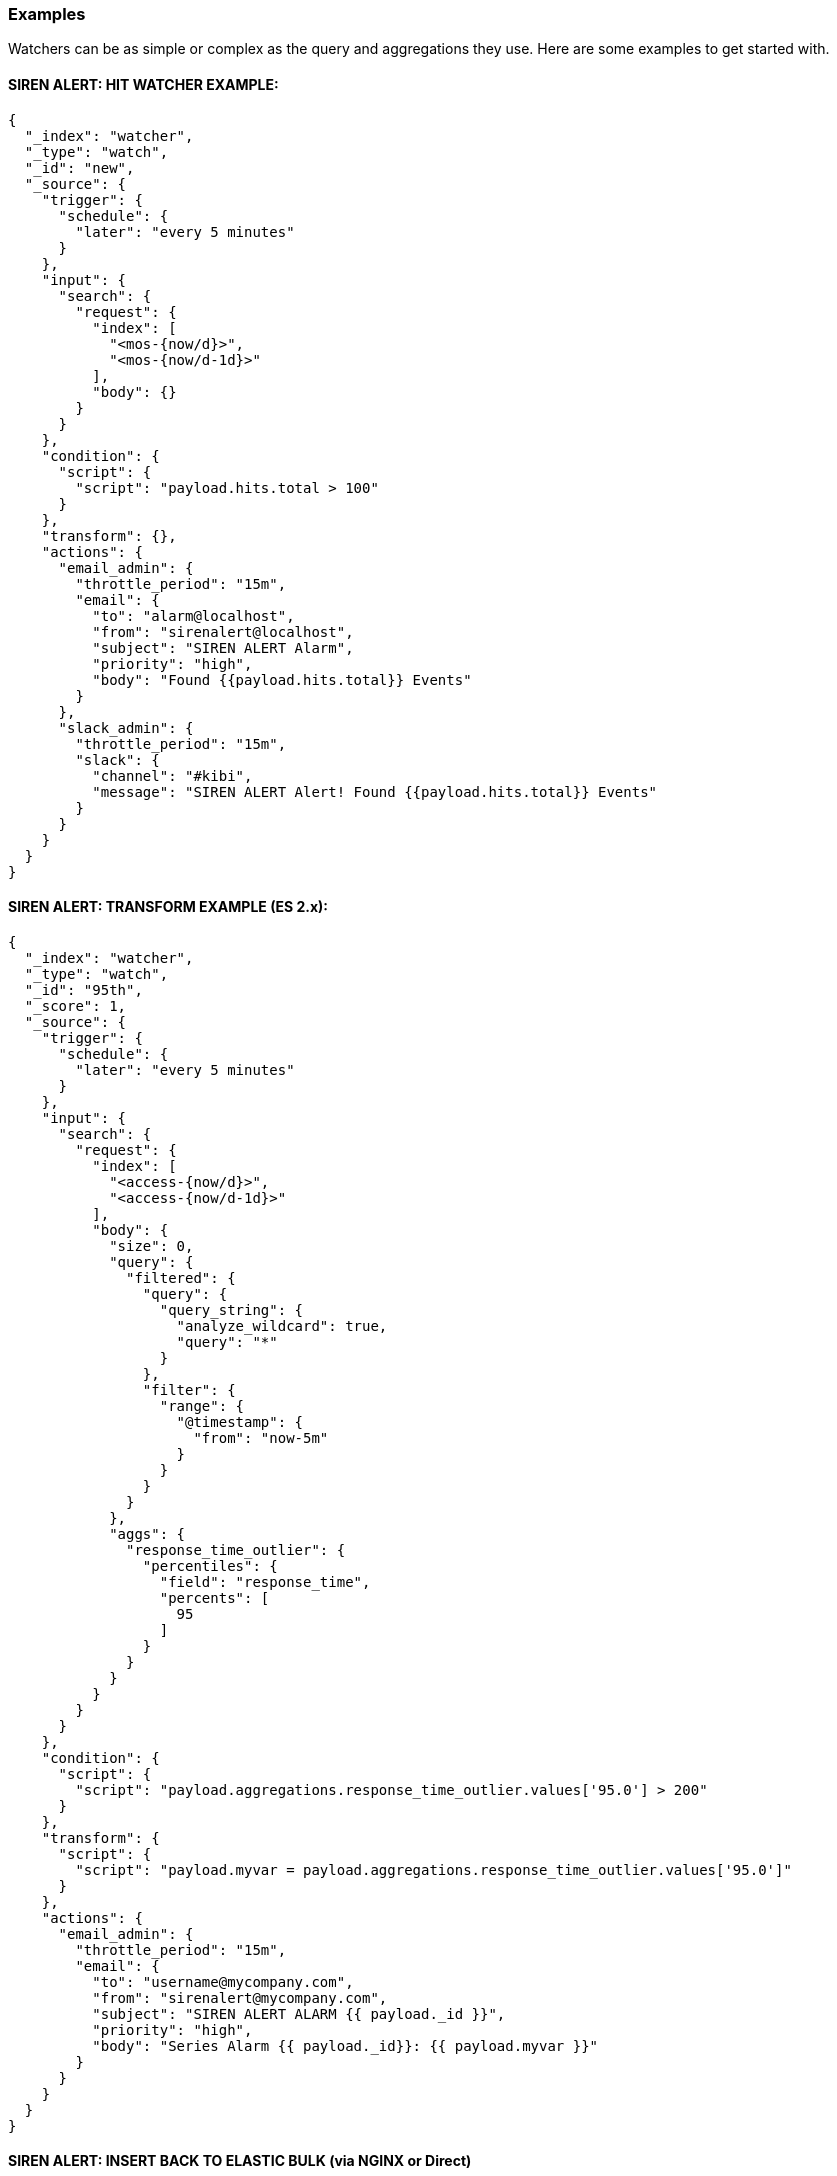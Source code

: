 [[siren-alert-watcher-examples]]
=== Examples

Watchers can be as simple or complex as the query and aggregations they
use. Here are some examples to get started with.

[[siren-alert-hit-watcher-example]]
SIREN ALERT: HIT WATCHER EXAMPLE:
^^^^^^^^^^^^^^^^^^^^^^^^^^^^^^^^^

[source,json]
----
{
  "_index": "watcher",
  "_type": "watch",
  "_id": "new",
  "_source": {
    "trigger": {
      "schedule": {
        "later": "every 5 minutes"
      }
    },
    "input": {
      "search": {
        "request": {
          "index": [
            "<mos-{now/d}>",
            "<mos-{now/d-1d}>"
          ],
          "body": {}
        }
      }
    },
    "condition": {
      "script": {
        "script": "payload.hits.total > 100"
      }
    },
    "transform": {},
    "actions": {
      "email_admin": {
        "throttle_period": "15m",
        "email": {
          "to": "alarm@localhost",
          "from": "sirenalert@localhost",
          "subject": "SIREN ALERT Alarm",
          "priority": "high",
          "body": "Found {{payload.hits.total}} Events"
        }
      },
      "slack_admin": {
        "throttle_period": "15m",
        "slack": {
          "channel": "#kibi",
          "message": "SIREN ALERT Alert! Found {{payload.hits.total}} Events"
        }
      }
    }
  }
}
----

[[siren-alert-transform-example-es-2.x]]
SIREN ALERT: TRANSFORM EXAMPLE (ES 2.x):
^^^^^^^^^^^^^^^^^^^^^^^^^^^^^^^^^^^^^^^^

[source,json]
----
{
  "_index": "watcher",
  "_type": "watch",
  "_id": "95th",
  "_score": 1,
  "_source": {
    "trigger": {
      "schedule": {
        "later": "every 5 minutes"
      }
    },
    "input": {
      "search": {
        "request": {
          "index": [
            "<access-{now/d}>",
            "<access-{now/d-1d}>"
          ],
          "body": {
            "size": 0,
            "query": {
              "filtered": {
                "query": {
                  "query_string": {
                    "analyze_wildcard": true,
                    "query": "*"
                  }
                },
                "filter": {
                  "range": {
                    "@timestamp": {
                      "from": "now-5m"
                    }
                  }
                }
              }
            },
            "aggs": {
              "response_time_outlier": {
                "percentiles": {
                  "field": "response_time",
                  "percents": [
                    95
                  ]
                }
              }
            }
          }
        }
      }
    },
    "condition": {
      "script": {
        "script": "payload.aggregations.response_time_outlier.values['95.0'] > 200"
      }
    },
    "transform": {
      "script": {
        "script": "payload.myvar = payload.aggregations.response_time_outlier.values['95.0']"
      }
    },
    "actions": {
      "email_admin": {
        "throttle_period": "15m",
        "email": {
          "to": "username@mycompany.com",
          "from": "sirenalert@mycompany.com",
          "subject": "SIREN ALERT ALARM {{ payload._id }}",
          "priority": "high",
          "body": "Series Alarm {{ payload._id}}: {{ payload.myvar }}"
        }
      }
    }
  }
}
----

[[siren-alert-insert-back-to-elastic-bulk-via-nginx-or-direct]]
SIREN ALERT: INSERT BACK TO ELASTIC BULK *(via NGINX or Direct)*
^^^^^^^^^^^^^^^^^^^^^^^^^^^^^^^^^^^^^^^^^^^^^^^^^^^^^^^^^^^^^^^^

[source,json]
----
{
 "_index": "watcher",
 "_type": "watch",
 "_id": "surprise",
 "_score": 1,
 "_source": {
   "trigger": {
     "schedule": {
       "later": "every 50 seconds"
     }
   },
   "input": {
     "search": {
       "request": {
         "index": "my-requests-*",
         "body": {
           "query": {
             "filtered": {
               "query": {
                 "query_string": {
                   "query": "*",
                   "analyze_wildcard": true
                 }
               },
               "filter": {
                 "range": {
                   "@timestamp": {
                     "from": "now-5m"
                   }
                 }
               }
             }
           },
           "size": 0,
           "aggs": {
             "metrics": {
               "terms": {
                 "field": "first_url_part"
               }
             }
           }
         }
       }
     }
   },
   "condition": {
     "script": {
       "script": "payload.hits.total > 1"
     }
   },
   "transform": {},
   "actions": {
     "ES_bulk_request": {
       "throttle_period": "1m",
       "webhook": {
         "method": "POST",
         "host": "elasticsearch.foo.bar",
         "port": 80,
         "path": ":/_bulk",
         "body": "{{#payload.aggregations.metrics.buckets}}{\"index\":{\"_index\":\"aggregated_requests\", \"_type\":\"data\"}}\n{\"url\":\"{{key}}\", \"count\":\"{{doc_count}}\", \"execution_time\":\"tbd\"}\n{{/payload.aggregations.metrics.buckets}}",
         "headers": {
           "Content-Type": "text/plain; charset=ISO-8859-1"
         },
         "create_alert": true
       }
     }
   }
 }
}
----
